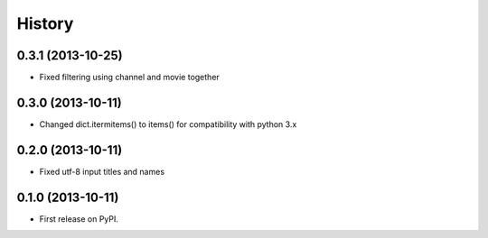 .. :changelog:

History
-------

0.3.1 (2013-10-25)
++++++++++++++++++

* Fixed filtering using channel and movie together

0.3.0 (2013-10-11)
++++++++++++++++++

* Changed dict.itermitems() to items() for compatibility with python 3.x

0.2.0 (2013-10-11)
++++++++++++++++++

* Fixed utf-8 input titles and names

0.1.0 (2013-10-11)
++++++++++++++++++

* First release on PyPI.
